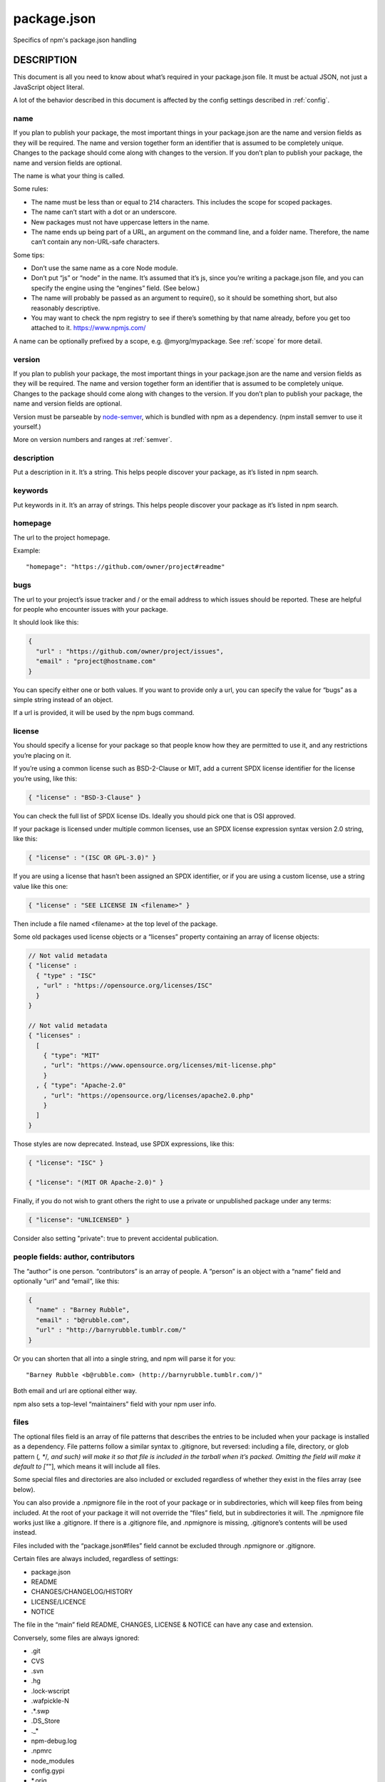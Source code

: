 .. _package.json:

package.json
============================

Specifics of npm's package.json handling

DESCRIPTION
---------------------------

This document is all you need to know about what’s required in your package.json file. It must be actual JSON, not just a JavaScript object literal.

A lot of the behavior described in this document is affected by the config settings described in :ref:`config`.

name
~~~~~~~~~~~~~~~~~~~~~~~~~~~~~~~~~~~~~~~~~~~~

If you plan to publish your package, the most important things in your package.json are the name and version fields as they will be required. The name and version together form an identifier that is assumed to be completely unique. Changes to the package should come along with changes to the version. If you don’t plan to publish your package, the name and version fields are optional.

The name is what your thing is called.

Some rules:

- The name must be less than or equal to 214 characters. This includes the scope for scoped packages.
- The name can’t start with a dot or an underscore.
- New packages must not have uppercase letters in the name.
- The name ends up being part of a URL, an argument on the command line, and a folder name. Therefore, the name can’t contain any non-URL-safe characters.

Some tips:

- Don’t use the same name as a core Node module.
- Don’t put “js” or “node” in the name. It’s assumed that it’s js, since you’re writing a package.json file, and you can specify the engine using the “engines” field. (See below.)
- The name will probably be passed as an argument to require(), so it should be something short, but also reasonably descriptive.
- You may want to check the npm registry to see if there’s something by that name already, before you get too attached to it. https://www.npmjs.com/

A name can be optionally prefixed by a scope, e.g. @myorg/mypackage. See :ref:`scope` for more detail.

version
~~~~~~~~~~~~~~~~~~~~~~~~~~~~~~~~~~~~~~~~~~~~

If you plan to publish your package, the most important things in your package.json are the name and version fields as they will be required. The name and version together form an identifier that is assumed to be completely unique. Changes to the package should come along with changes to the version. If you don’t plan to publish your package, the name and version fields are optional.

Version must be parseable by `node-semver`_, which is bundled with npm as a dependency. (npm install semver to use it yourself.)

More on version numbers and ranges at :ref:`semver`.

description
~~~~~~~~~~~~~~~~~~~~~~~~~~~~~~~~~~~~~~~~~~~~

Put a description in it. It’s a string. This helps people discover your package, as it’s listed in npm search.

keywords
~~~~~~~~~~~~~~~~~~~~~~~~~~~~~~~~~~~~~~~~~~~~

Put keywords in it. It’s an array of strings. This helps people discover your package as it’s listed in npm search.

homepage
~~~~~~~~~~~~~~~~~~~~~~~~~~~~~~~~~~~~~~~~~~~~

The url to the project homepage.

Example::

   "homepage": "https://github.com/owner/project#readme"

bugs
~~~~~~~~~~~~~~~~~~~~~~~~~~~~~~~~~~~~~~~~~~~~

The url to your project’s issue tracker and / or the email address to which issues should be reported. These are helpful for people who encounter issues with your package.

It should look like this:

.. code-block:: json

  {
    "url" : "https://github.com/owner/project/issues",
    "email" : "project@hostname.com"
  }

You can specify either one or both values. If you want to provide only a url, you can specify the value for “bugs” as a simple string instead of an object.

If a url is provided, it will be used by the npm bugs command.

license
~~~~~~~~~~~~~~~~~~~~~~~~~~~~~~~~~~~~~~~~~~~~

You should specify a license for your package so that people know how they are permitted to use it, and any restrictions you’re placing on it.

If you’re using a common license such as BSD-2-Clause or MIT, add a current SPDX license identifier for the license you’re using, like this:

.. code-block:: json

  { "license" : "BSD-3-Clause" }

You can check the full list of SPDX license IDs. Ideally you should pick one that is OSI approved.

If your package is licensed under multiple common licenses, use an SPDX license expression syntax version 2.0 string, like this:

.. code-block:: json

  { "license" : "(ISC OR GPL-3.0)" }

If you are using a license that hasn’t been assigned an SPDX identifier, or if you are using a custom license, use a string value like this one:

.. code-block:: json

  { "license" : "SEE LICENSE IN <filename>" }

Then include a file named <filename> at the top level of the package.

Some old packages used license objects or a “licenses” property containing an array of license objects:

.. code-block:: json

  // Not valid metadata
  { "license" :
    { "type" : "ISC"
    , "url" : "https://opensource.org/licenses/ISC"
    }
  }

  // Not valid metadata
  { "licenses" :
    [
      { "type": "MIT"
      , "url": "https://www.opensource.org/licenses/mit-license.php"
      }
    , { "type": "Apache-2.0"
      , "url": "https://opensource.org/licenses/apache2.0.php"
      }
    ]
  }

Those styles are now deprecated. Instead, use SPDX expressions, like this:

.. code-block:: json

  { "license": "ISC" }

  { "license": "(MIT OR Apache-2.0)" }

Finally, if you do not wish to grant others the right to use a private or unpublished package under any terms:

.. code-block:: json

  { "license": "UNLICENSED" }

Consider also setting "private": true to prevent accidental publication.

people fields: author, contributors
~~~~~~~~~~~~~~~~~~~~~~~~~~~~~~~~~~~~~~~~~~~~

The “author” is one person. “contributors” is an array of people. A “person” is an object with a “name” field and optionally “url” and “email”, like this:

.. code-block:: json

  {
    "name" : "Barney Rubble",
    "email" : "b@rubble.com",
    "url" : "http://barnyrubble.tumblr.com/"
  }

Or you can shorten that all into a single string, and npm will parse it for you::

   "Barney Rubble <b@rubble.com> (http://barnyrubble.tumblr.com/)"

Both email and url are optional either way.

npm also sets a top-level “maintainers” field with your npm user info.

files
~~~~~~~~~~~~~~~~~~~~~~~~~~~~~~~~~~~~~~~~~~~~

The optional files field is an array of file patterns that describes the entries to be included when your package is installed as a dependency. File patterns follow a similar syntax to .gitignore, but reversed: including a file, directory, or glob pattern (*, **/*, and such) will make it so that file is included in the tarball when it’s packed. Omitting the field will make it default to ["*"], which means it will include all files.

Some special files and directories are also included or excluded regardless of whether they exist in the files array (see below).

You can also provide a .npmignore file in the root of your package or in subdirectories, which will keep files from being included. At the root of your package it will not override the “files” field, but in subdirectories it will. The .npmignore file works just like a .gitignore. If there is a .gitignore file, and .npmignore is missing, .gitignore’s contents will be used instead.

Files included with the “package.json#files” field cannot be excluded through .npmignore or .gitignore.

Certain files are always included, regardless of settings:

- package.json
- README
- CHANGES/CHANGELOG/HISTORY
- LICENSE/LICENCE
- NOTICE

The file in the “main” field README, CHANGES, LICENSE & NOTICE can have any case and extension.

Conversely, some files are always ignored:

- .git
- CVS
- .svn
- .hg
- .lock-wscript
- .wafpickle-N
- .*.swp
- .DS_Store
- ._*
- npm-debug.log
- .npmrc
- node_modules
- config.gypi
- *.orig
- package-lock.json (use shrinkwrap instead)

main
~~~~~~~~~~~~~~~~~~~~~~~~~~~~~~~~~~~~~~~~~~~~

The main field is a module ID that is the primary entry point to your program. That is, if your package is named foo, and a user installs it, and then does require("foo"), then your main module’s exports object will be returned.

This should be a module ID relative to the root of your package folder.

For most modules, it makes the most sense to have a main script and often not much else.

browser
~~~~~~~~~~~~~~~~~~~~~~~~~~~~~~~~~~~~~~~~~~~~

If your module is meant to be used client-side the browser field should be used instead of the main field. This is helpful to hint users that it might rely on primitives that aren’t available in Node.js modules. (e.g. window)

bin
~~~~~~~~~~~~~~~~~~~~~~~~~~~~~~~~~~~~~~~~~~~~

A lot of packages have one or more executable files that they’d like to install into the PATH. npm makes this pretty easy (in fact, it uses this feature to install the “npm” executable.)

To use this, supply a bin field in your package.json which is a map of command name to local file name. On install, npm will symlink that file into prefix/bin for global installs, or ./node_modules/.bin/ for local installs.

For example, myapp could have this::

   { "bin" : { "myapp" : "./cli.js" } }

So, when you install myapp, it’ll create a symlink from the cli.js script to /usr/local/bin/myapp.

If you have a single executable, and its name should be the name of the package, then you can just supply it as a string. For example::

  {
  "name": "my-program"
  , "version": "1.2.5"
  , "bin": "./path/to/program"
  }

would be the same as this::

  { "name": "my-program"
  , "version": "1.2.5"
  , "bin" : { "my-program" : "./path/to/program" } }

Please make sure that your file(s) referenced in bin starts with #!/usr/bin/env node, otherwise the scripts are started without the node executable!

man
~~~~~~~~~~~~~~~~~~~~~~~~~~~~~~~~~~~~~~~~~~~~

Specify either a single file or an array of filenames to put in place for the man program to find.

If only a single file is provided, then it’s installed such that it is the result from man <pkgname>,
regardless of its actual filename.

For example::

  { "name" : "foo"
  , "version" : "1.2.3"
  , "description" : "A packaged foo fooer for fooing foos"
  , "main" : "foo.js"
  , "man" : "./man/doc.1"
  }

would link the ./man/doc.1 file in such that it is the target for man foo

If the filename doesn’t start with the package name, then it’s prefixed.

So, this::

  { "name" : "foo"
  , "version" : "1.2.3"
  , "description" : "A packaged foo fooer for fooing foos"
  , "main" : "foo.js"
  , "man" : [ "./man/foo.1", "./man/bar.1" ]
  }

will create files to do man foo and man foo-bar.

Man files must end with a number, and optionally a .gz suffix if they are compressed.
The number dictates which man section the file is installed into.

.. code-json::

  { "name" : "foo"
  , "version" : "1.2.3"
  , "description" : "A packaged foo fooer for fooing foos"
  , "main" : "foo.js"
  , "man" : [ "./man/foo.1", "./man/foo.2" ]
  }

will create entries for man foo and man 2 foo

directories
~~~~~~~~~~~~~~~~~~~~~~~~~~~~~~~~~~~~~~~~~~~~

The CommonJS Packages spec details a few ways that you can indicate the structure of your package using a directories object. If you look at npm’s package.json, you’ll see that it has directories for doc, lib, and man.

In the future, this information may be used in other creative ways.

directories.lib
^^^^^^^^^^^^^^^^^^^^^^^^^^^^^^^^^^

Tell people where the bulk of your library is. Nothing special is done with the lib folder in any way, but it’s useful meta info.

directories.bin
^^^^^^^^^^^^^^^^^^^^^^^^^^^^^^^^^^

If you specify a bin directory in directories.bin, all the files in that folder will be added.

Because of the way the bin directive works, specifying both a bin path and setting directories.bin is an error. If you want to specify individual files, use bin, and for all the files in an existing bin directory, use directories.bin.

directories.man
^^^^^^^^^^^^^^^^^^^^^^^^^^^^^^^^^^

A folder that is full of man pages. Sugar to generate a “man” array by walking the folder.

directories.doc
^^^^^^^^^^^^^^^^^^^^^^^^^^^^^^^^^^

Put markdown files in here. Eventually, these will be displayed nicely, maybe, someday.

directories.example
^^^^^^^^^^^^^^^^^^^^^^^^^^^^^^^^^^

Put example scripts in here. Someday, it might be exposed in some clever way.

directories.test
^^^^^^^^^^^^^^^^^^^^^^^^^^^^^^^^^^

Put your tests in here. It is currently not exposed, but it might be in the future.

repository
~~~~~~~~~~~~~~~~~~~~~~~~~~~~~~~~~~~~~~~~~~~~

Specify the place where your code lives. This is helpful for people who want to contribute. If the git repo is on GitHub, then the npm docs command will be able to find you.

Do it like this::

  "repository": {
    "type" : "git",
    "url" : "https://github.com/npm/cli.git"
  }

  "repository": {
    "type" : "svn",
    "url" : "https://v8.googlecode.com/svn/trunk/"
  }

The URL should be a publicly available (perhaps read-only) url that can be handed directly to a VCS program without any modification. It should not be a url to an html project page that you put in your browser. It’s for computers.

For GitHub, GitHub gist, Bitbucket, or GitLab repositories you can use the same shortcut syntax you use for npm install::

  "repository": "npm/npm"

  "repository": "github:user/repo"

  "repository": "gist:11081aaa281"

  "repository": "bitbucket:user/repo"

  "repository": "gitlab:user/repo"

If the package.json for your package is not in the root directory (for example if it is part of a monorepo),
you can specify the directory in which it lives::

  "repository": {
    "type" : "git",
    "url" : "https://github.com/facebook/react.git",
    "directory": "packages/react-dom"
  }

scripts
~~~~~~~~~~~~~~~~~~~~~~~~~~~~~~~~~~~~~~~~~~~~


The “scripts” property is a dictionary containing script commands that are run at various times in the lifecycle of your package. The key is the lifecycle event, and the value is the command to run at that point.

See npm-scripts to find out more about writing package scripts.

config
~~~~~~~~~~~~~~~~~~~~~~~~~~~~~~~~~~~~~~~~~~~~


A “config” object can be used to set configuration parameters used in package scripts that persist across upgrades.

For instance, if a package had the following::

  { "name" : "foo"
  , "config" : { "port" : "8080" } }

and then had a “start” command that then referenced the npm_package_config_port environment variable, then the user could override that by doing npm config set foo:port 8001.

See npm-config and npm-scripts for more on package configs.

dependencies
~~~~~~~~~~~~~~~~~~~~~~~~~~~~~~~~~~~~~~~~~~~~


Dependencies are specified in a simple object that maps a package name to a version range. The version range is a string which has one or more space-separated descriptors. Dependencies can also be identified with a tarball or git URL.

Please do not put test harnesses or transpilers in your dependencies object. See devDependencies, below.

See semver for more details about specifying version ranges.

- version Must match version exactly
- >version Must be greater than version
- >=version etc
- <version
- <=version
- ~version “Approximately equivalent to version” See semver
- ^version “Compatible with version” See semver
- 1.2.x 1.2.0, 1.2.1, etc., but not 1.3.0
- http://... See ‘URLs as Dependencies’ below
- * Matches any version
- "" (just an empty string) Same as *
- version1 - version2 Same as >=version1 <=version2.
- range1 || range2 Passes if either range1 or range2 are satisfied.
- git... See ‘Git URLs as Dependencies’ below
- user/repo See ‘GitHub URLs’ below
- tag A specific version tagged and published as tag See npm-dist-tag
- path/path/path See Local Paths below

For example, these are all valid::

  { "dependencies" :
    { "foo" : "1.0.0 - 2.9999.9999"
    , "bar" : ">=1.0.2 <2.1.2"
    , "baz" : ">1.0.2 <=2.3.4"
    , "boo" : "2.0.1"
    , "qux" : "<1.0.0 || >=2.3.1 <2.4.5 || >=2.5.2 <3.0.0"
    , "asd" : "http://asdf.com/asdf.tar.gz"
    , "til" : "~1.2"
    , "elf" : "~1.2.3"
    , "two" : "2.x"
    , "thr" : "3.3.x"
    , "lat" : "latest"
    , "dyl" : "file:../dyl"
    }
  }

URLs as Dependencies
~~~~~~~~~~~~~~~~~~~~~~~~~~~~~~~~~~~~~~~~~~~~


You may specify a tarball URL in place of a version range.

This tarball will be downloaded and installed locally to your package at install time.

Git URLs as Dependencies
~~~~~~~~~~~~~~~~~~~~~~~~~~~~~~~~~~~~~~~~~~~~


Git urls are of the form::

  <protocol>://[<user>[:<password>]@]<hostname>[:<port>][:][/]<path>[#<commit-ish> | #semver:<semver>]
  <protocol> is one of git, git+ssh, git+http, git+https, or git+file.

If #<commit-ish> is provided, it will be used to clone exactly that commit. If the commit-ish has the format #semver:<semver>, <semver> can be any valid semver range or exact version, and npm will look for any tags or refs matching that range in the remote repository, much as it would for a registry dependency. If neither #<commit-ish> or #semver:<semver> is specified, then master is used.

Examples::

  git+ssh://git@github.com:npm/cli.git#v1.0.27
  git+ssh://git@github.com:npm/cli#semver:^5.0
  git+https://isaacs@github.com/npm/cli.git
  git://github.com/npm/cli.git#v1.0.27

GitHub URLs
~~~~~~~~~~~~~~~

As of version 1.1.65, you can refer to GitHub urls as just “foo”: “user/foo-project”. Just as with git URLs, a commit-ish suffix can be included. For example:

.. code-json::

  {
    "name": "foo",
    "version": "0.0.0",
    "dependencies": {
      "express": "expressjs/express",
      "mocha": "mochajs/mocha#4727d357ea",
      "module": "user/repo#feature\/branch"
    }
  }

Local Paths
~~~~~~~~~~~~~~~~~~~~~~~~~~~~~~~~~~~~~~~~~~~~

As of version 2.0.0 you can provide a path to a local directory that contains a package.
Local paths can be saved using npm install -S or npm install --save, using any of these forms::

  ../foo/bar
  ~/foo/bar
  ./foo/bar
  /foo/bar

in which case they will be normalized to a relative path and added to your package.json.

For example::

  {
    "name": "baz",
    "dependencies": {
      "bar": "file:../foo/bar"
    }
  }

This feature is helpful for local offline development and creating tests that require npm installing where you don’t want to hit an external server, but should not be used when publishing packages to the public registry.

devDependencies
~~~~~~~~~~~~~~~~~~~~~~~~~~~~~~~~~~~~~~~~~~~~

If someone is planning on downloading and using your module in their program, then they probably don’t want or need to download and build the external test or documentation framework that you use.

In this case, it’s best to map these additional items in a devDependencies object.

These things will be installed when doing npm link or npm install from the root of a package, and can be managed like any other npm configuration param. See npm-config for more on the topic.

For build steps that are not platform-specific, such as compiling CoffeeScript or other languages to JavaScript, use the prepare script to do this, and make the required package a devDependency.

For example::

  { "name": "ethopia-waza",
    "description": "a delightfully fruity coffee varietal",
    "version": "1.2.3",
    "devDependencies": {
      "coffee-script": "~1.6.3"
    },
    "scripts": {
      "prepare": "coffee -o lib/ -c src/waza.coffee"
    },
    "main": "lib/waza.js"
  }

The prepare script will be run before publishing, so that users can consume the functionality without requiring them to compile it themselves. In dev mode (ie, locally running npm install), it’ll run this script as well, so that you can test it easily.

peerDependencies
~~~~~~~~~~~~~~~~~~~~~~~~~~~~~~~~~~~~~~~~~~~~

In some cases, you want to express the compatibility of your package with a host tool or library, while not necessarily doing a require of this host. This is usually referred to as a plugin. Notably, your module may be exposing a specific interface, expected and specified by the host documentation.

For example::

  {
    "name": "tea-latte",
    "version": "1.3.5",
    "peerDependencies": {
      "tea": "2.x"
    }
  }

This ensures your package tea-latte can be installed along with the second major version of the host package tea only.
npm install tea-latte could possibly yield the following dependency graph::

  ├── tea-latte@1.3.5
  └── tea@2.2.0

.. node::
   npm versions 1 and 2 will automatically install peerDependencies if they are not explicitly depended upon higher in the dependency tree.
   In the next major version of npm (npm@3), this will no longer be the case. You will receive a warning that the peerDependency is not installed instead. The behavior in npms 1 & 2 was frequently confusing and could easily put you into dependency hell, a situation that npm is designed to avoid as much as possible.

Trying to install another plugin with a conflicting requirement will cause an error. For this reason, make sure your plugin requirement is as broad as possible, and not to lock it down to specific patch versions.

Assuming the host complies with semver, only changes in the host package’s major version will break your plugin. Thus, if you’ve worked with every 1.x version of the host package, use "^1.0" or "1.x" to express this. If you depend on features introduced in 1.5.2, use ">= 1.5.2 < 2".

bundledDependencies
~~~~~~~~~~~~~~~~~~~~~~~~~~~~~~~~~~~~~~~~~~~~

This defines an array of package names that will be bundled when publishing the package.

In cases where you need to preserve npm packages locally or have them available through a single file download, you can bundle the packages in a tarball file by specifying the package names in the bundledDependencies array and executing npm pack.

For example:

If we define a package.json like this::

  {
    "name": "awesome-web-framework",
    "version": "1.0.0",
    "bundledDependencies": [
      "renderized", "super-streams"
    ]
  }

we can obtain awesome-web-framework-1.0.0.tgz file by running npm pack.
This file contains the dependencies renderized and super-streams which can be installed in a new project by executing npm install awesome-web-framework-1.0.0.tgz.

If this is spelled "bundleDependencies", then that is also honored.

optionalDependencies
~~~~~~~~~~~~~~~~~~~~~~~~~~~~~~~~~~~~~~~~~~~~

If a dependency can be used, but you would like npm to proceed if it cannot be found or fails to install, then you may put it in the optionalDependencies object. This is a map of package name to version or url, just like the dependencies object. The difference is that build failures do not cause installation to fail.

It is still your program’s responsibility to handle the lack of the dependency. For example,
something like this::

  try {
    var foo = require('foo')
    var fooVersion = require('foo/package.json').version
  } catch (er) {
    foo = null
  }
  if ( notGoodFooVersion(fooVersion) ) {
    foo = null
  }

  // .. then later in your program ..

  if (foo) {
    foo.doFooThings()
  }

Entries in optionalDependencies will override entries of the same name in dependencies, so it’s usually best to only put in one place.

engines
~~~~~~~~~~~~~~~~~~~~~~~~~~~~~~~~~~~~~~~~~~~~

You can specify the version of node that your stuff works on::

  { "engines" : { "node" : ">=0.10.3 <0.12" } }

And, like with dependencies, if you don’t specify the version (or if you specify “*” as the version), then any version of node will do.

If you specify an “engines” field, then npm will require that “node” be somewhere on that list. If “engines” is omitted, then npm will just assume that it works on node.

You can also use the “engines” field to specify which versions of npm are capable of properly installing your program.
For example::

  { "engines" : { "npm" : "~1.0.20" } }

Unless the user has set the engine-strict config flag, this field is advisory only and will only produce warnings when your package is installed as a dependency.

engineStrict
~~~~~~~~~~~~~~~~~~~~~~~~~~~~~~~~~~~~~~~~~~~~

This feature was removed in npm 3.0.0

Prior to npm 3.0.0, this feature was used to treat this package as if the user had set engine-strict. It is no longer used.

os
~~~~~~~~~~~~~~~~~~~~~~~~~~~~~~~~~~~~~~~~~~~~

You can specify which operating systems your module will run on::

  "os" : [ "darwin", "linux" ]

You can also blacklist instead of whitelist operating systems, just prepend the blacklisted os with a ‘!’::

  "os" : [ "!win32" ]

The host operating system is determined by process.platform

It is allowed to both blacklist, and whitelist, although there isn’t any good reason to do this.

cpu
~~~~~~~~~~~~~~~~~~~~~~~~~~~~~~~~~~~~~~~~~~~~

If your code only runs on certain cpu architectures, you can specify which ones::

  "cpu" : [ "x64", "ia32" ]

Like the os option, you can also blacklist architectures::

  "cpu" : [ "!arm", "!mips" ]

The host architecture is determined by process.arch

preferGlobal
~~~~~~~~~~~~~~~~~~~~~~~~~~~~~~~~~~~~~~~~~~~~

DEPRECATED

This option used to trigger an npm warning, but it will no longer warn. It is purely there for informational purposes.
It is now recommended that you install any binaries as local devDependencies wherever possible.

private
~~~~~~~~~~~~~~~~~~~~~~~~~~~~~~~~~~~~~~~~~~~~

If you set "private": true in your package.json, then npm will refuse to publish it.

This is a way to prevent accidental publication of private repositories.
If you would like to ensure that a given package is only ever published to a specific registry (for example, an internal registry), then use the publishConfig dictionary described below to override the registry config param at publish-time.

publishConfig
~~~~~~~~~~~~~~~~~~~~~~~~~~~~~~~~~~~~~~~~~~~~

This is a set of config values that will be used at publish-time. It’s especially handy if you want to set the tag, registry or access, so that you can ensure that a given package is not tagged with “latest”, published to the global public registry or that a scoped module is private by default.

Any config values can be overridden, but only “tag”, “registry” and “access” probably matter for the purposes of publishing.

See npm-config to see the list of config options that can be overridden.

DEFAULT VALUES
---------------------

npm will default some values based on package contents::

  "scripts": {"start": "node server.js"}

If there is a server.js file in the root of your package, then npm will default the start command to node server.js::

    "scripts":{"install": "node-gyp rebuild"}

If there is a binding.gyp file in the root of your package and you have not defined an install or preinstall script,
npm will default the install command to compile using node-gyp::

  "contributors": [...]

If there is an AUTHORS file in the root of your package,
npm will treat each line as a Name <email> (url) format,
where email and url are optional. Lines which start with a # or are blank, will be ignored.

SEE ALSO
-------------

- :ref:`semver`
- :option:`npm init`
- :option:`npm version`
- :option:`npm config`
- :option:`npm config`
- :option:`npm help`
- :option:`npm install`
- :option:`npm publish`
- :option:`npm uninstall`


.. _node-semver: https://github.com/isaacs/node-semver
